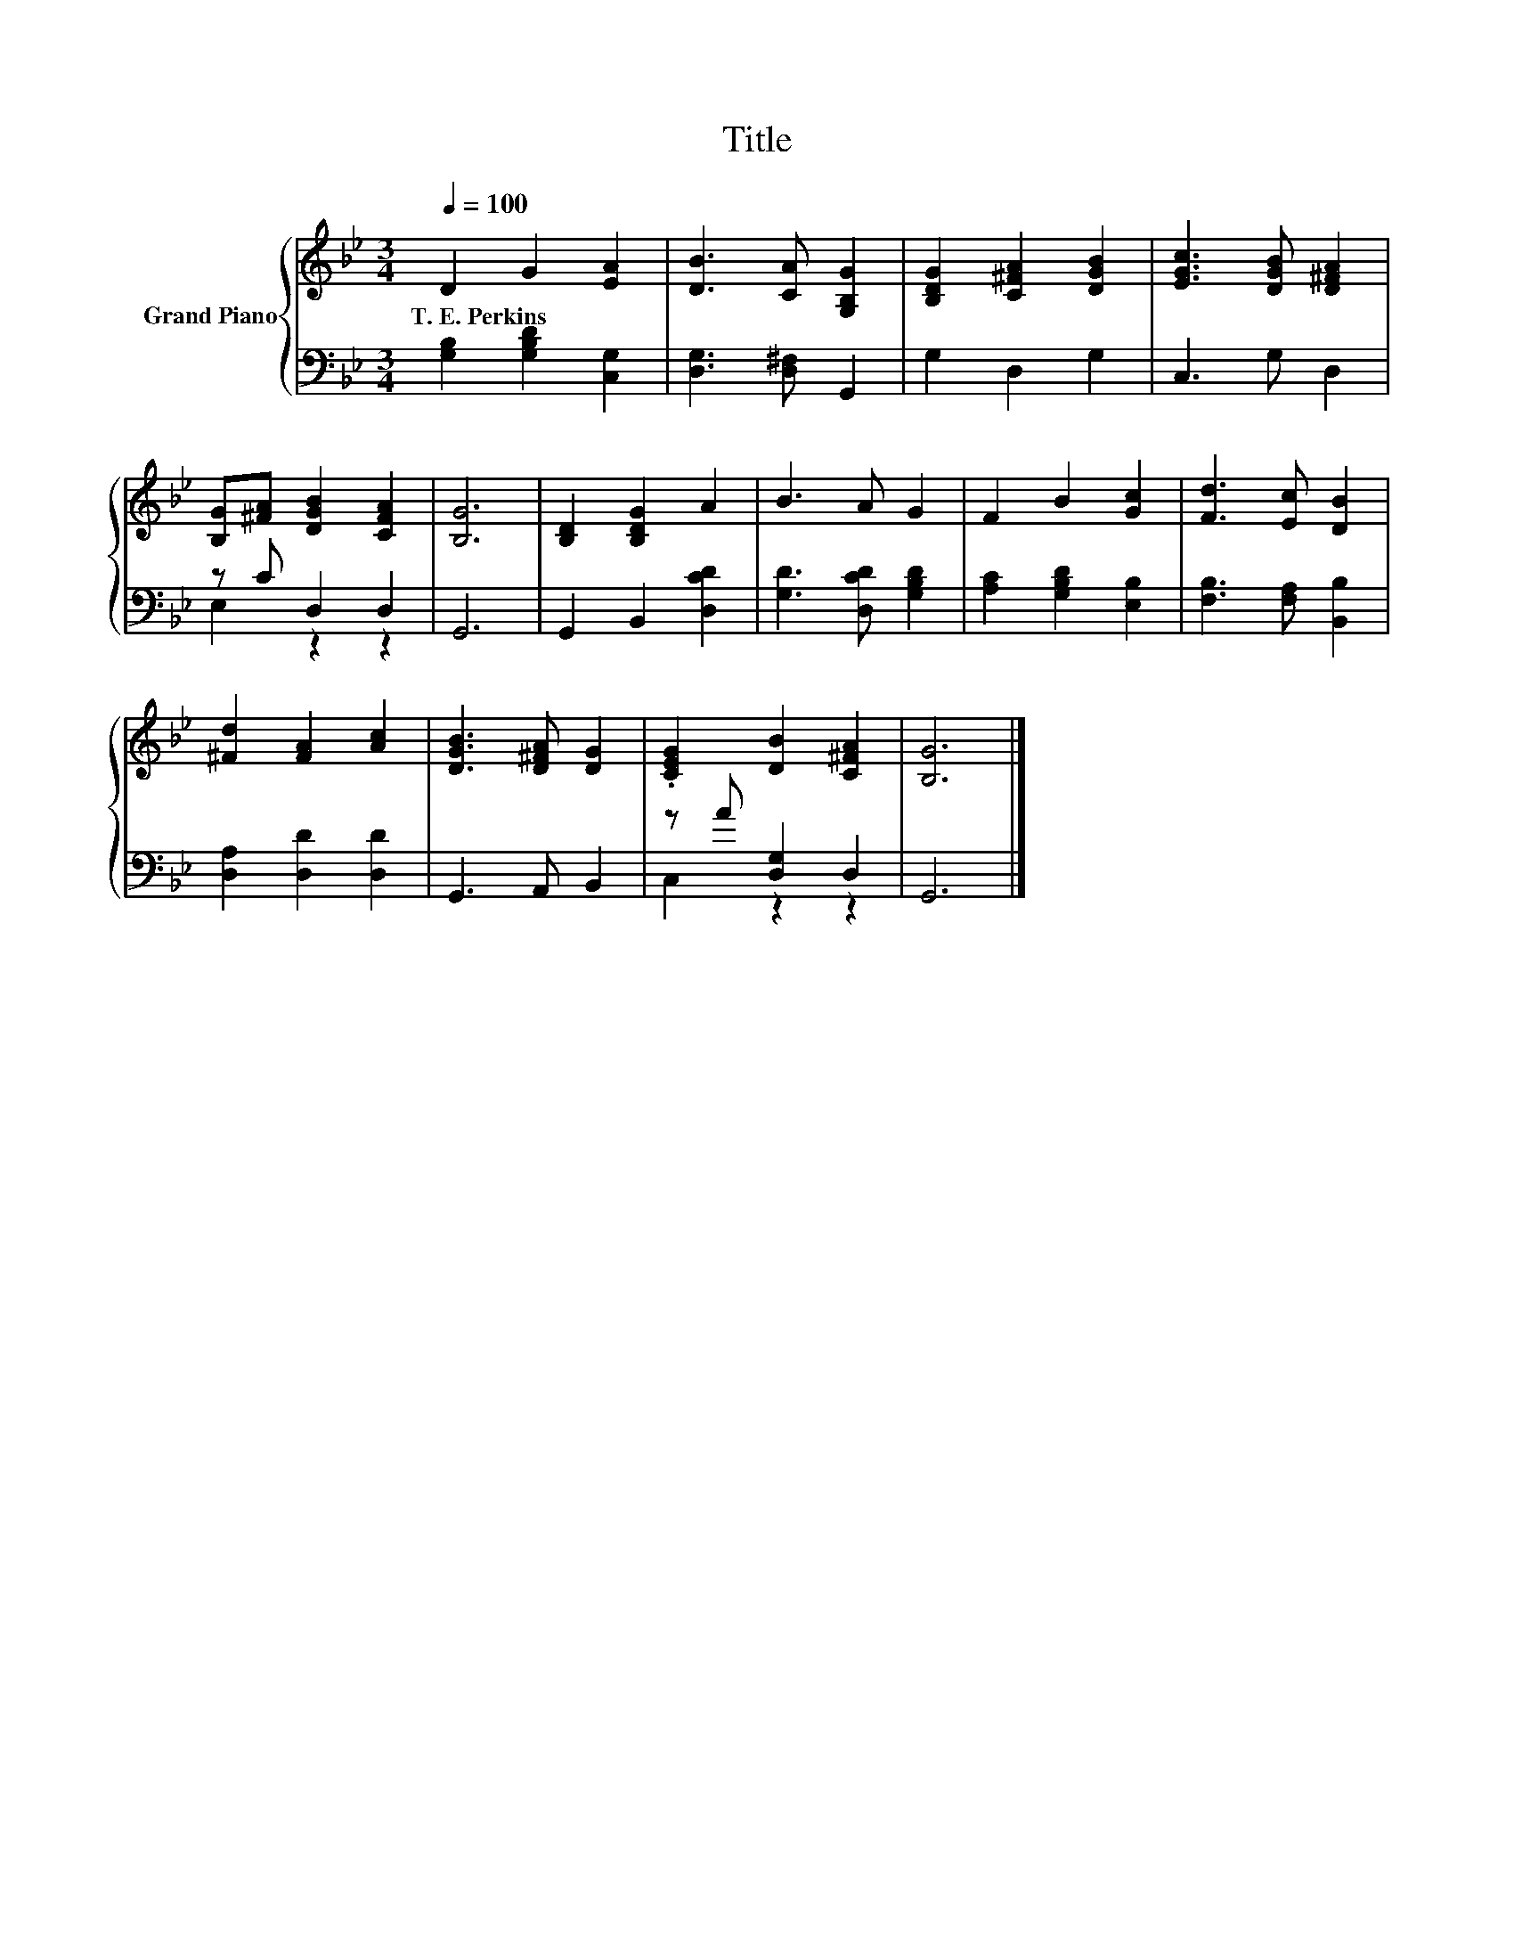 X:1
T:Title
%%score { 1 | ( 2 3 ) }
L:1/8
Q:1/4=100
M:3/4
K:Bb
V:1 treble nm="Grand Piano"
V:2 bass 
V:3 bass 
V:1
 D2 G2 [EA]2 | [DB]3 [CA] [G,B,G]2 | [B,DG]2 [C^FA]2 [DGB]2 | [EGc]3 [DGB] [D^FA]2 | %4
w: T.~E.~Perkins * *||||
 [B,G][^FA] [DGB]2 [CFA]2 | [B,G]6 | [B,D]2 [B,DG]2 A2 | B3 A G2 | F2 B2 [Gc]2 | [Fd]3 [Ec] [DB]2 | %10
w: ||||||
 [^Fd]2 [FA]2 [Ac]2 | [DGB]3 [D^FA] [DG]2 | .[CEG]2 [DB]2 [C^FA]2 | [B,G]6 |] %14
w: ||||
V:2
 [G,B,]2 [G,B,D]2 [C,G,]2 | [D,G,]3 [D,^F,] G,,2 | G,2 D,2 G,2 | C,3 G, D,2 | z C D,2 D,2 | G,,6 | %6
 G,,2 B,,2 [D,CD]2 | [G,D]3 [D,CD] [G,B,D]2 | [A,C]2 [G,B,D]2 [E,B,]2 | [F,B,]3 [F,A,] [B,,B,]2 | %10
 [D,A,]2 [D,D]2 [D,D]2 | G,,3 A,, B,,2 | z A [D,G,]2 D,2 | G,,6 |] %14
V:3
 x6 | x6 | x6 | x6 | E,2 z2 z2 | x6 | x6 | x6 | x6 | x6 | x6 | x6 | C,2 z2 z2 | x6 |] %14

